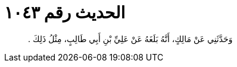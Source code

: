 
= الحديث رقم ١٠٤٣

[quote.hadith]
وَحَدَّثَنِي عَنْ مَالِكٍ، أَنَّهُ بَلَغَهُ عَنْ عَلِيِّ بْنِ أَبِي طَالِبٍ، مِثْلُ ذَلِكَ ‏.‏